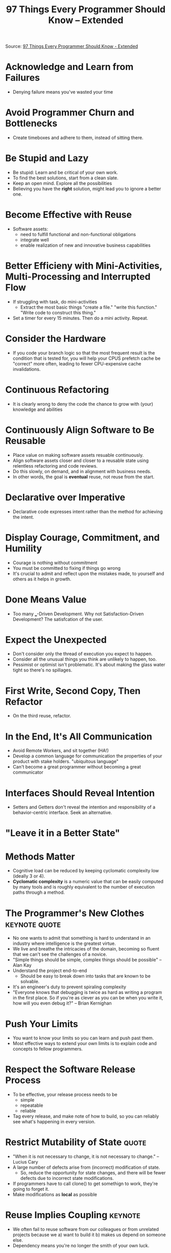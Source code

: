 #+TITLE: 97 Things Every Programmer Should Know -- Extended

Source: [[https://leanpub.com/97-Things-Every-Programmer-Should-Know-Extended][97 Things Every Programmer Should Know - Extended]]

* Acknowledge and Learn from Failures
  - Denying failure means you've wasted your time
* Avoid Programmer Churn and Bottlenecks
  - Create timeboxes and adhere to them, instead of sitting there.
* Be Stupid and Lazy
  - Be stupid: Learn and be critical of your own work.
  - To find the best solutions, start from a clean slate. 
  - Keep an open mind. Explore all the possibilities
  - Believing you have the *right* solution, might lead you to ignore a better one.
* Become Effective with Reuse
  - Software assets:
    - need to fulfill functional and non-functional obligations
    - integrate well
    - enable realization of new and innovative business capabilities
* Better Efficieny with Mini-Activities, Multi-Processing and Interrupted Flow
  - If struggling with task, do mini-activities
    - Extract the most basic things "create a file." "write this function." "Write code to construct this thing."
  - Set a timer for every 15 minutes. Then do a mini activity. Repeat.
* Consider the Hardware
  - If you code your branch logic so that the most frequent result is the condition that is tested for, you will help your CPUS prefetch cache be "correct" more often, leading to fewer CPU-expensive cache invalidations.
* Continuous Refactoring
  - It is clearly wrong to deny the code the chance to grow with (your) knowledge and abilities
* Continuously Align Software to Be Reusable
  - Place value on making software assets resuable continuously.
  - Align software assets closer and closer to a reusable state using relentless refactoring and code reviews.
  - Do this slowly, on demand, and in alignment with business needs. 
  - In other words, the goal is *eventual* reuse, not reuse from the start.
* Declarative over Imperative
  - Declarative code expresses intent rather than the method for achieving the intent.
* Display Courage, Commitment, and Humility
  - Courage is nothing without commitment
  - You must be committed to fixing if things go wrong
  - It's crucial to admit and reflect upon the mistakes made, to yourself and others as it helps in growth.
* Done Means Value
  - Too many ___-Driven Development. Why not Satisfaction-Driven Development? The satisfcation of the user.
* Expect the Unexpected
  - Don't consider only the thread of execution you expect to happen.
  - Consider all the unusual things you think are unlikely to happen, too.
  - Pessimist or optimist isn't problematic. It's about making the glass water tight so there's no spillages.
* First Write, Second Copy, Then Refactor
  - On the third reuse, refactor.
* In the End, It's All Communication
  - Avoid Remote Workers, and sit together (HA!)
  - Develop a common language for communication the properties of your product with stake holders. "ubiquitous language"
  - Can't become a great programmer without becoming a great communicator
* Interfaces Should Reveal Intention
  - Setters and Getters don't reveal the intention and responsibility of a behavior-centric interface. Seek an alternative.
* "Leave it in a Better State"
* Methods Matter
  - Cognitive load can be reduced by keeping cyclomatic complexity low (ideally 3 or 4). 
  - *Cyclomatic complexity* is a numeric value that can be easily computed by many tools and is roughly equivalent to the number of execution paths through a method.
* The Programmer's New Clothes                                :keynote:quote:
  - No one wants to admit that something is hard to understand in an industry where intelligence is the greatest virtue.
  - We live and breathe the intricacies of the domain, becoming so fluent that we can't see the challenges of a novice.
  - "Simple things should be simple, complex things should be possible" -- Alan Kay
  - Understand the project end-to-end
    - Should be easy to break down into tasks that are known to be solvable.
  - It's an engineer's duty to prevent spiraling complexity
  - "Everyone knows that debugging is twice as hard as writing a program in the first place. So if you're as clever as you can be when you write it, how will you even debug it?" -- Brian Kernighan
* Push Your Limits
  - You want to know your limits so you can learn and push past them.
  - Most effective ways to extend your own limits is to explain code and concepts to fellow programmers.
* Respect the Software Release Process
  - To be effective, your release process needs to be
    - simple
    - repeatable
    - reliable
  - Tag every release, and make note of how to build, so you can reliably see what's happening in every version.
* Restrict Mutability of State                                        :quote:
  - "When it is not necessary to change, it is not necessary to change." -- Lucius Cary
  - A large number of defects arise from (incorrect) modification of state.
    - So, reduce the opportunity for state changes, and there will be fewer defects due to incorrect state modifications.
  - If programmers have to call clone() to get somethign to work, they're going to forget it.
  - Make modifications as *local* as possible
* Reuse Implies Coupling                                            :keynote:
  - We often fail to reuse software from our colleagues or from unrelated projects because we a) want to build it b) makes us depend on someone else.
  - Dependency means you're no longer the smith of your own luck.
* Scoping Methods
  - Methods should only deal with a single level of abstraction, that is easily understandable.
  - Shared private methods can be turned into public methods of a method object.
* Simple is not Simplistic                                            :quote:
  - "Very often, people confuse simple with simplistic. The nuance is lost on most." -- Clement Mok
  - *simple:* easily understood or done; presenting no difficulty
  - *simplicity:* treating complex issues and problems as if they were much simpler than they really are.
  - Hacking a solution should be a deliberate choice. The costs -- tech debt -- have to be weighed against any gains.
  - "Simplicity before understanding is simplistic; simplicity after understanding is simple." -- Edward De Bono
* Small!
  - Functions should be small. Just a few lines, with one or two levels of indent.
  - Large and deeply nested functions are much more confusing than a list of small functions.
  - Small functions are an adult's way to organize. (closet metaphor).
* Soft Skills Matter
  - Skills that help in a team situation
    - Ability to communicate ideas and designs quickly and clearly
    - Listen to the ideas of others
    - Enough confidence to lead
    - Enough self-esteem to follow
    - The ability to teach
    - Willingness to learn
    - A desire to promote consensus combined with the courage to accept conflict in pursuit of that consensus
    - Willingness to accept responsibility
    - Respect for your teamates, above all else.
* Speed Kills
  - Bad code slows everyone down.
  - The only way to go fast is to go well.
  - To be a craftsman, and professional, you must not rush. Keep your code clean, so that it barely needs comments.
* Structure over Function
  - Low coupling, Single Responsibility Principle
  - Consider code as "not working" unless it's actually working and easy for everyone to understand.
  - Keep your code well organized, factored, and DRY.
  - Understand and Evolve architecture to do more with less
  - Avoid too much up-front genericity and refactor away from laborious specific solutions repeating code.
* Talk about the Trade-offs                                         :keynote:
  - Don't do a thing until you understand the attributes that the completed code is supposed to exhibit
  - You will make trade-offs between different attributes of your code.
  - Attributes: Standards compliance, Process strictness, Approachability, Reusability, Speed of Production, Performance, Correctness, Modifiability
* There is Always Something More to Learn
  - No more significant factor to project success than having programmers who have previously worked on successful projects.
  - Very important to learn how to make a doomed project fail early.
  - Even more valuable to learn how to turn around signs of doom into success.
* There is No Right or Wrong
  - There are, however, better and worse ways.
  - Better and worse are subjective.
  - Better usually has the following qualities
    - Easier to modify
    - More reliable with less down time, and higher degree of predictability
    - Easier to read and understand
    - Able to provide better performance using fewer resources
* There is No Such Thing as Self Documenting Code
  - Comment to explain the unusual (e.g. why backwards through a loop instead of i = 0 ... length ?)
* Understand the Principles behind Practices                        :keynote:
  - Principles describe the underlying ideas and values of the methods.
  - Practices are what you do to realize them.
  - Don't optimize before you understand why the current way isn't working for you.
  - Understand what you're trying to accomplish. If you don't have a goal in mind when trying a new process, you won't be able to evaluate your progress meaningfully.
* Write Code for Humans Not Machines
  - If you feel you need to add a comment to clarify a name, it could be the first symptom that you should psend a minute to find a better name.
